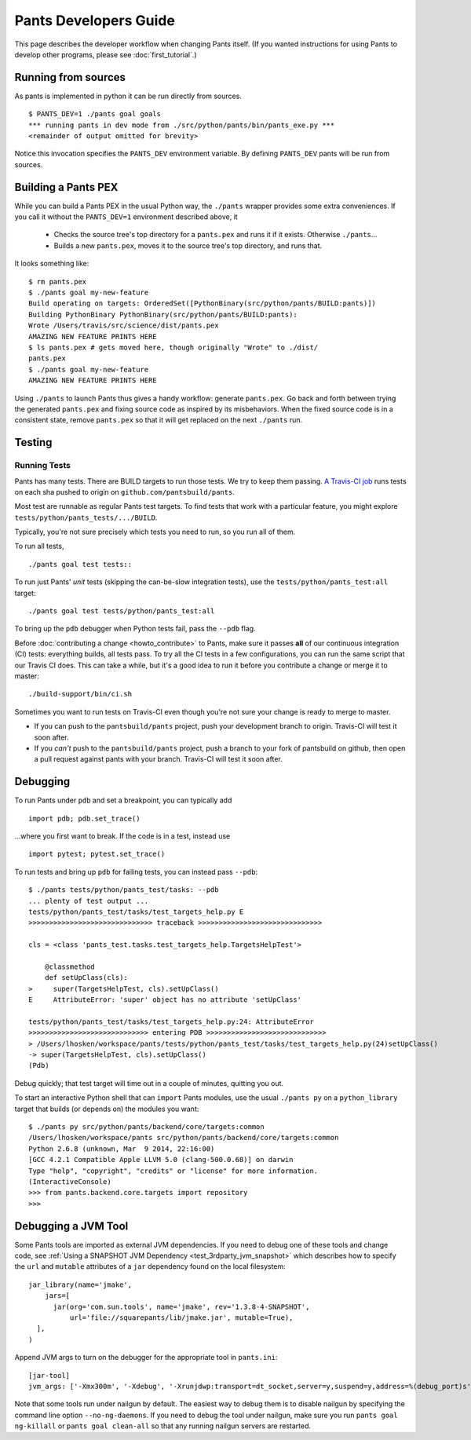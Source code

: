 ######################
Pants Developers Guide
######################

This page describes the developer workflow when changing Pants itself. (If you
wanted instructions for using Pants to develop other programs, please see
:doc:`first_tutorial`.)

.. Getting the source code section.


********************
Running from sources
********************

As pants is implemented in python it can be run directly from sources. ::

   $ PANTS_DEV=1 ./pants goal goals
   *** running pants in dev mode from ./src/python/pants/bin/pants_exe.py ***
   <remainder of output omitted for brevity>

Notice this invocation specifies the ``PANTS_DEV`` environment variable.
By defining ``PANTS_DEV`` pants will be run from sources.


********************
Building a Pants PEX
********************

While you can build a Pants PEX in the usual Python way, the ``./pants``
wrapper provides some extra conveniences. If you call it without the
``PANTS_DEV=1`` environment described above, it

   * Checks the source tree's top directory for a ``pants.pex`` and runs it
     if it exists. Otherwise ``./pants``...
   * Builds a new ``pants.pex``, moves it to the source tree's top
     directory, and runs that.

It looks something like::

   $ rm pants.pex
   $ ./pants goal my-new-feature
   Build operating on targets: OrderedSet([PythonBinary(src/python/pants/BUILD:pants)])
   Building PythonBinary PythonBinary(src/python/pants/BUILD:pants):
   Wrote /Users/travis/src/science/dist/pants.pex
   AMAZING NEW FEATURE PRINTS HERE
   $ ls pants.pex # gets moved here, though originally "Wrote" to ./dist/
   pants.pex
   $ ./pants goal my-new-feature
   AMAZING NEW FEATURE PRINTS HERE

Using ``./pants`` to launch Pants thus
gives a handy workflow: generate ``pants.pex``. Go back and forth
between trying the generated ``pants.pex`` and fixing source code
as inspired by its misbehaviors. When the fixed source code is in a
consistent state, remove ``pants.pex`` so that it will get replaced
on the next ``./pants`` run.

*******
Testing
*******

.. _dev_run_all_tests:

Running Tests
=============

Pants has many tests. There are BUILD targets to run those tests.
We try to keep them passing.
`A Travis-CI job <https://travis-ci.org/pantsbuild/pants>`_
runs tests on each sha pushed to origin on ``github.com/pantsbuild/pants``.

Most test are runnable as regular Pants test targets.
To find tests that work with a particular feature, you might
explore ``tests/python/pants_tests/.../BUILD``.

Typically, you're not sure precisely which tests you need to run, so you
run all of them.

To run all tests, ::

   ./pants goal test tests::

To run just Pants' *unit* tests (skipping the can-be-slow integration
tests), use the ``tests/python/pants_test:all`` target::

   ./pants goal test tests/python/pants_test:all

To bring up the ``pdb`` debugger when Python tests fail,
pass the ``--pdb`` flag.

Before :doc:`contributing a change <howto_contribute>` to Pants,
make sure it passes **all** of our continuous integration (CI) tests:
everything builds, all tests pass.
To try all the CI tests in a few configurations, you can run the same script
that our Travis CI does. This can take a while, but it's a good idea to
run it before you contribute a change or merge it to master::

   ./build-support/bin/ci.sh

Sometimes you want to run tests on Travis-CI even though you're not sure
your change is ready to merge to master.

* If you can push to the ``pantsbuild/pants`` project,
  push your development branch to origin. Travis-CI will test it soon after.
* If you *can't* push to the ``pantsbuild/pants`` project,
  push a branch to your fork of pantsbuild on github, then open a pull request
  against pants with your branch. Travis-CI will test it soon after.

*********
Debugging
*********

To run Pants under ``pdb`` and set a breakpoint, you can typically add ::

  import pdb; pdb.set_trace()

...where you first want to break. If the code is in a test, instead use ::

    import pytest; pytest.set_trace()

To run tests and bring up ``pdb`` for failing tests, you can
instead pass ``--pdb``::

    $ ./pants tests/python/pants_test/tasks: --pdb
    ... plenty of test output ...
    tests/python/pants_test/tasks/test_targets_help.py E
    >>>>>>>>>>>>>>>>>>>>>>>>>>>>>> traceback >>>>>>>>>>>>>>>>>>>>>>>>>>>>>>

    cls = <class 'pants_test.tasks.test_targets_help.TargetsHelpTest'>

        @classmethod
        def setUpClass(cls):
    >     super(TargetsHelpTest, cls).setUpClass()
    E     AttributeError: 'super' object has no attribute 'setUpClass'

    tests/python/pants_test/tasks/test_targets_help.py:24: AttributeError
    >>>>>>>>>>>>>>>>>>>>>>>>>>>>> entering PDB >>>>>>>>>>>>>>>>>>>>>>>>>>>>>
    > /Users/lhosken/workspace/pants/tests/python/pants_test/tasks/test_targets_help.py(24)setUpClass()
    -> super(TargetsHelpTest, cls).setUpClass()
    (Pdb)

Debug quickly; that test target will time out in a couple of minutes,
quitting you out.

To start an interactive Python shell that can ``import`` Pants modules,
use the usual ``./pants py`` on a ``python_library`` target that builds
(or depends on) the modules you want::

    $ ./pants py src/python/pants/backend/core/targets:common
    /Users/lhosken/workspace/pants src/python/pants/backend/core/targets:common
    Python 2.6.8 (unknown, Mar  9 2014, 22:16:00)
    [GCC 4.2.1 Compatible Apple LLVM 5.0 (clang-500.0.68)] on darwin
    Type "help", "copyright", "credits" or "license" for more information.
    (InteractiveConsole)
    >>> from pants.backend.core.targets import repository
    >>>

********************
Debugging a JVM Tool
********************


Some Pants tools are imported as external JVM dependencies.  If you need to debug
one of these tools and change code, see  :ref:`Using a SNAPSHOT JVM Dependency <test_3rdparty_jvm_snapshot>`
which describes how to specify the ``url`` and ``mutable`` attributes of a ``jar``
dependency found on the local filesystem::

   jar_library(name='jmake',
       jars=[
         jar(org='com.sun.tools', name='jmake', rev='1.3.8-4-SNAPSHOT',
             url='file://squarepants/lib/jmake.jar', mutable=True),
     ],
   )

Append JVM args to turn on the debugger for the appropriate tool in ``pants.ini``::

    [jar-tool]
    jvm_args: ['-Xmx300m', '-Xdebug', '-Xrunjdwp:transport=dt_socket,server=y,suspend=y,address=%(debug_port)s']

Note that some tools run under nailgun by default.  The easiest way to debug them is
to disable nailgun by specifying the command line option ``--no-ng-daemons``.
If you need to debug the tool under nailgun, make sure you run ``pants goal ng-killall`` or
``pants goal clean-all`` so that any running nailgun servers are restarted.

.. Writing Tests section
.. Documenting section
